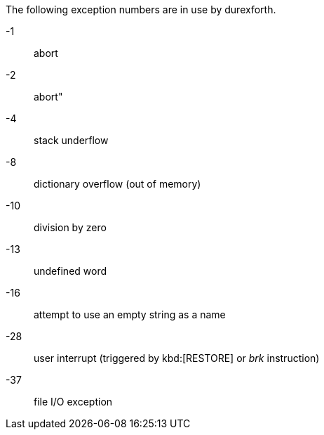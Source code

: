 The following exception numbers are in use by durexforth.

-1 :: ((abort))
-2 :: ((abort"))
-4 :: stack underflow
-8 :: dictionary overflow (out of memory)
-10 :: division by zero
-13 :: undefined word
-16 :: attempt to use an empty string as a name
-28 :: user interrupt (triggered by kbd:[RESTORE] or _brk_ instruction)
-37 :: file I/O exception
